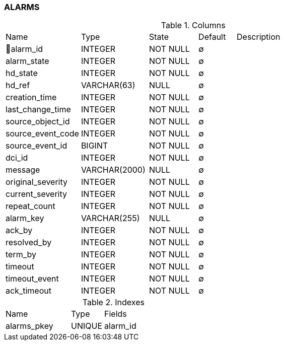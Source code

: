[[t-alarms]]
=== ALARMS



.Columns
[cols="20,18,13,10,39a"]
|===
|Name|Type|State|Default|Description
|🔑alarm_id
|INTEGER
|NOT NULL
|∅
|

|alarm_state
|INTEGER
|NOT NULL
|∅
|

|hd_state
|INTEGER
|NOT NULL
|∅
|

|hd_ref
|VARCHAR(63)
|NULL
|∅
|

|creation_time
|INTEGER
|NOT NULL
|∅
|

|last_change_time
|INTEGER
|NOT NULL
|∅
|

|source_object_id
|INTEGER
|NOT NULL
|∅
|

|source_event_code
|INTEGER
|NOT NULL
|∅
|

|source_event_id
|BIGINT
|NOT NULL
|∅
|

|dci_id
|INTEGER
|NOT NULL
|∅
|

|message
|VARCHAR(2000)
|NULL
|∅
|

|original_severity
|INTEGER
|NOT NULL
|∅
|

|current_severity
|INTEGER
|NOT NULL
|∅
|

|repeat_count
|INTEGER
|NOT NULL
|∅
|

|alarm_key
|VARCHAR(255)
|NULL
|∅
|

|ack_by
|INTEGER
|NOT NULL
|∅
|

|resolved_by
|INTEGER
|NOT NULL
|∅
|

|term_by
|INTEGER
|NOT NULL
|∅
|

|timeout
|INTEGER
|NOT NULL
|∅
|

|timeout_event
|INTEGER
|NOT NULL
|∅
|

|ack_timeout
|INTEGER
|NOT NULL
|∅
|
|===

.Indexes
[cols="30,15,55a"]
|===
|Name|Type|Fields
|alarms_pkey
|UNIQUE
|alarm_id

|===

